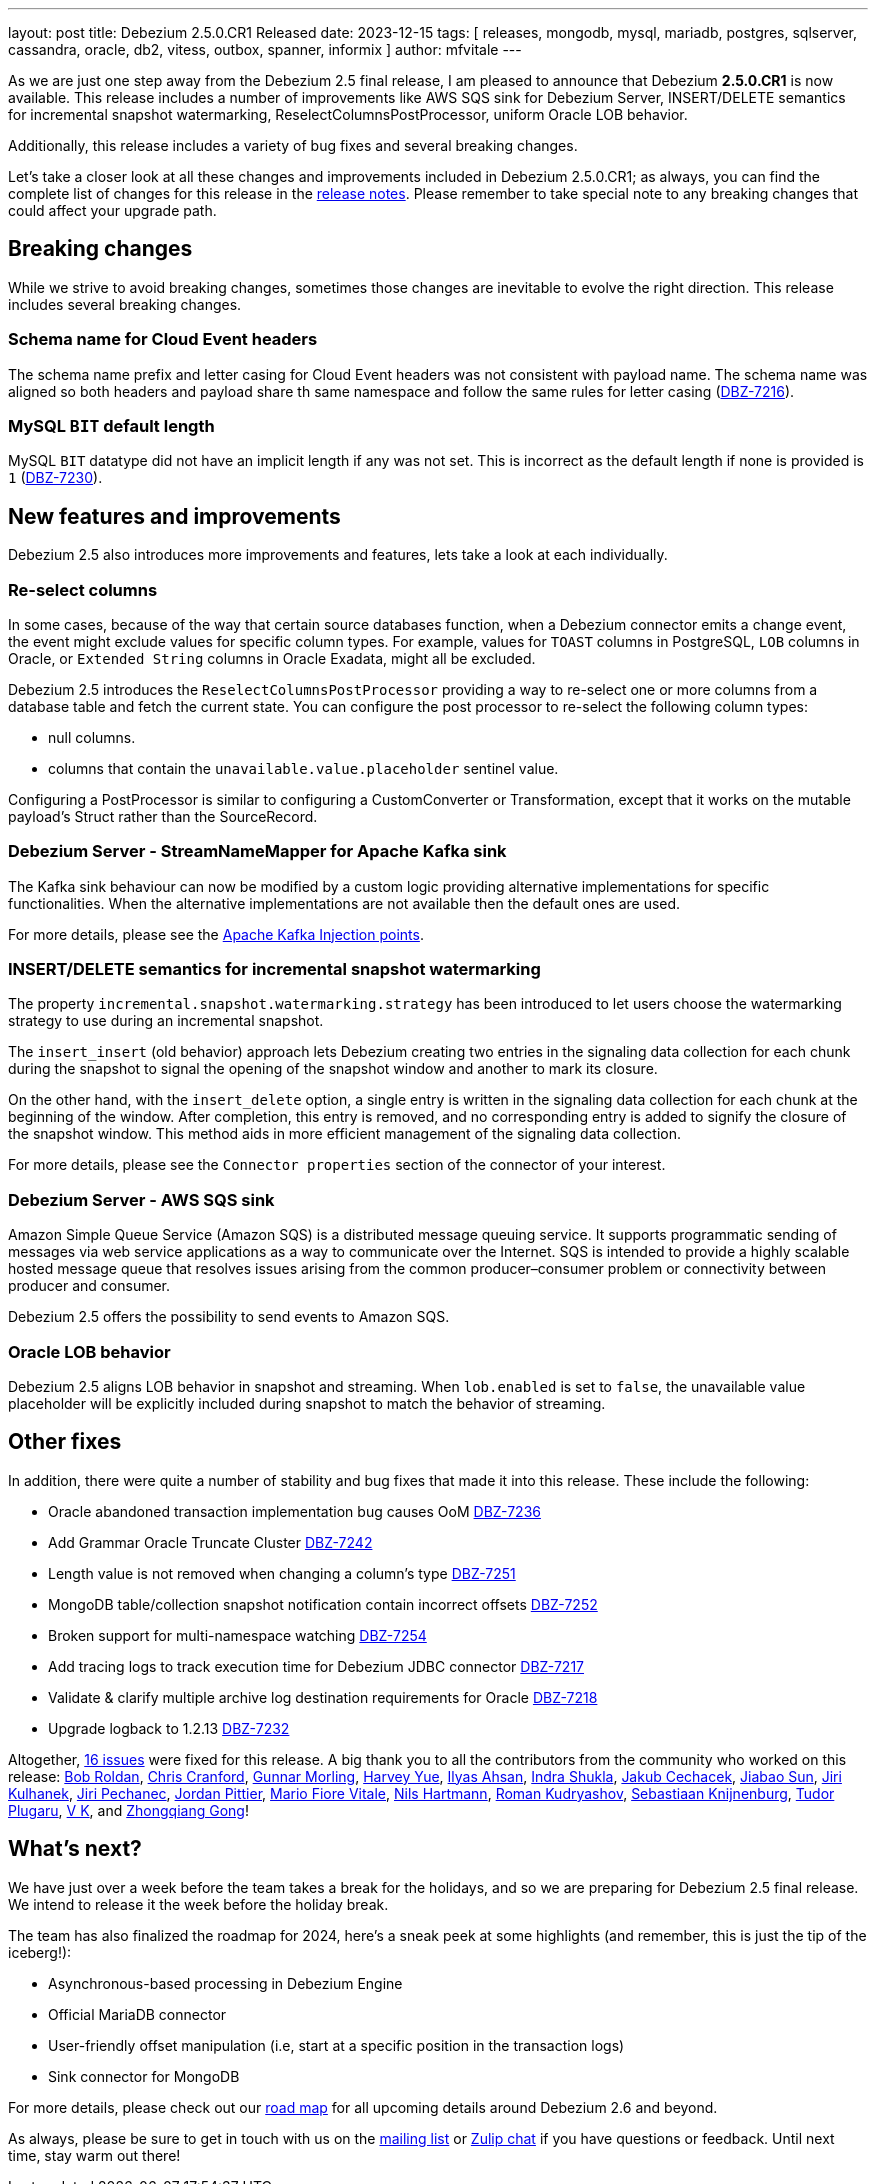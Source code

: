 ---
layout: post
title:  Debezium 2.5.0.CR1 Released
date:   2023-12-15
tags: [ releases, mongodb, mysql, mariadb, postgres, sqlserver, cassandra, oracle, db2, vitess, outbox, spanner, informix ]
author: mfvitale
---

As we are just one step away from the Debezium 2.5 final release, I am pleased to announce that Debezium **2.5.0.CR1** is now available.
This release includes a number of improvements like AWS SQS sink for Debezium Server,
INSERT/DELETE semantics for incremental snapshot watermarking,
ReselectColumnsPostProcessor,
uniform Oracle LOB behavior.

Additionally, this release includes a variety of bug fixes and several breaking changes.

Let's take a closer look at all these changes and improvements included in Debezium 2.5.0.CR1;
as always, you can find the complete list of changes for this release in the link:/releases/2.5/release-notes[release notes].
Please remember to take special note to any breaking changes that could affect your upgrade path.

+++<!-- more -->+++

== Breaking changes

While we strive to avoid breaking changes, sometimes those changes are inevitable to evolve the right direction.
This release includes several breaking changes.

=== Schema name for Cloud Event headers

The schema name prefix and letter casing for Cloud Event headers was not consistent with payload name.
The schema name was aligned so both headers and payload share th same namespace and follow the same rules for letter casing (https://issues.redhat.com/browse/DBZ-7216[DBZ-7216]).

=== MySQL `BIT` default length

MySQL `BIT` datatype did not have an implicit length if any was not set.
This is incorrect as the default length if none is provided is `1` (https://issues.redhat.com/browse/DBZ-7230[DBZ-7230]).

== New features and improvements

Debezium 2.5 also introduces more improvements and features, lets take a look at each individually.

=== Re-select columns

In some cases, because of the way that certain source databases function, when a Debezium connector emits a change event,
the event might exclude values for specific column types. For example, values for `TOAST` columns in PostgreSQL, `LOB` columns in Oracle, or `Extended String` columns in Oracle Exadata, might all be excluded.

Debezium 2.5 introduces the `ReselectColumnsPostProcessor` providing a way to re-select one or more columns from a database table and fetch the current state.
You can configure the post processor to re-select the following column types:

* null columns.

* columns that contain the `unavailable.value.placeholder` sentinel value.

Configuring a PostProcessor is similar to configuring a CustomConverter or Transformation, except that it works on the mutable payload's Struct rather than the SourceRecord.

=== Debezium Server - StreamNameMapper for Apache Kafka sink

The Kafka sink behaviour can now be modified by a custom logic providing alternative implementations for specific functionalities.
When the alternative implementations are not available then the default ones are used.

For more details, please see the https://debezium.io/documentation/reference/2.5/operations/debezium-server.html#_injection_points_9[Apache Kafka Injection points].

=== INSERT/DELETE semantics for incremental snapshot watermarking

The property `incremental.snapshot.watermarking.strategy` has been introduced to let users choose the watermarking strategy to use during an incremental snapshot.

The `insert_insert` (old behavior) approach lets Debezium creating two entries in the signaling data collection for each chunk during the snapshot to signal the opening of the snapshot window and another to mark its closure.

On the other hand, with the `insert_delete` option, a single entry is written in the signaling data collection for each chunk at the beginning of the window. After completion, this entry is removed, and no corresponding entry is added to signify the closure of the snapshot window.
This method aids in more efficient management of the signaling data collection.


For more details, please see the `Connector properties` section of the connector of your interest.

=== Debezium Server - AWS SQS sink

Amazon Simple Queue Service (Amazon SQS) is a distributed message queuing service. It supports programmatic sending of messages via web service applications as a way to communicate over the Internet.
SQS is intended to provide a highly scalable hosted message queue that resolves issues arising from the common producer–consumer problem or connectivity between producer and consumer.

Debezium 2.5 offers the possibility to send events to Amazon SQS.

=== Oracle LOB behavior

Debezium 2.5 aligns LOB behavior in snapshot and streaming. When `lob.enabled` is set to `false`,
the unavailable value placeholder will be explicitly included during snapshot to match the behavior of streaming.


== Other fixes

In addition, there were quite a number of stability and bug fixes that made it into this release.
These include the following:

* Oracle abandoned transaction implementation bug causes OoM https://issues.redhat.com/browse/DBZ-7236[DBZ-7236]
* Add Grammar Oracle Truncate Cluster https://issues.redhat.com/browse/DBZ-7242[DBZ-7242]
* Length value is not removed when changing a column's type https://issues.redhat.com/browse/DBZ-7251[DBZ-7251]
* MongoDB table/collection snapshot notification contain incorrect offsets https://issues.redhat.com/browse/DBZ-7252[DBZ-7252]
* Broken support for multi-namespace watching  https://issues.redhat.com/browse/DBZ-7254[DBZ-7254]
* Add tracing logs to track execution time for Debezium JDBC connector  https://issues.redhat.com/browse/DBZ-7217[DBZ-7217]
* Validate & clarify multiple archive log destination requirements for Oracle https://issues.redhat.com/browse/DBZ-7218[DBZ-7218]
* Upgrade logback to 1.2.13 https://issues.redhat.com/browse/DBZ-7232[DBZ-7232]

Altogether, https://issues.redhat.com/issues/?jql=project%20%3D%20DBZ%20AND%20fixVersion%20%3D%202.5.0.CR1%20ORDER%20BY%20component%20ASC[16 issues] were fixed for this release.
A big thank you to all the contributors from the community who worked on this release:
https://github.com/roldanbob[Bob Roldan],
https://github.com/Naros[Chris Cranford],
https://github.com/gunnarmorling[Gunnar Morling],
https://github.com/harveyyue[Harvey Yue],
https://github.com/ilyasahsan123[Ilyas Ahsan],
https://github.com/indraraj[Indra Shukla],
https://github.com/jcechace[Jakub Cechacek],
https://github.com/Jiabao-Sun[Jiabao Sun],
https://github.com/sherpa003[Jiri Kulhanek],
https://github.com/jpechane[Jiri Pechanec],
https://github.com/JordanP[Jordan Pittier],
https://github.com/mfvitale[Mario Fiore Vitale],
https://github.com/nilshartmann[Nils Hartmann],
https://github.com/rkudryashov[Roman Kudryashov],
https://github.com/slknijnenburg[Sebastiaan Knijnenburg],
https://github.com/PlugaruT[Tudor Plugaru],
https://github.com/koneru9999[V K], and
https://github.com/GOODBOY008[Zhongqiang Gong]!

== What's next?

We have just over a week before the team takes a break for the holidays, and so we are preparing for Debezium 2.5 final release.
We intend to release it the week before the holiday break.

The team has also finalized the roadmap for 2024, here's a sneak peek at some highlights (and remember, this is just the tip of the iceberg!):

* Asynchronous-based processing in Debezium Engine
* Official MariaDB connector
* User-friendly offset manipulation (i.e, start at a specific position in the transaction logs)
* Sink connector for MongoDB

For more details, please check out our https://debezium.io/roadmap[road map] for all upcoming details around Debezium 2.6 and beyond.

As always, please be sure to get in touch with us on the https://groups.google.com/g/debezium[mailing list] or https://debezium.zulipchat.com/login/#narrow/stream/302529-users[Zulip chat] if you have questions or feedback.
Until next time, stay warm out there!